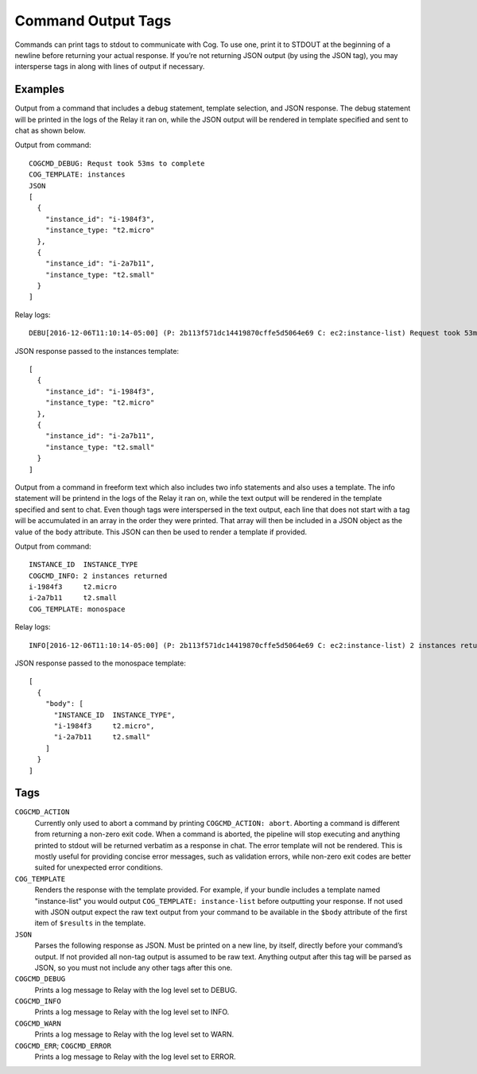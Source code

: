 Command Output Tags
===================

Commands can print tags to stdout to communicate with Cog. To use one,
print it to STDOUT at the beginning of a newline before returning your
actual response. If you’re not returning JSON output (by using the JSON
tag), you may intersperse tags in along with lines of output if
necessary.

Examples
--------

Output from a command that includes a debug statement, template
selection, and JSON response. The debug statement will be printed in the
logs of the Relay it ran on, while the JSON output will be rendered in
template specified and sent to chat as shown below.

Output from command:

::

    COGCMD_DEBUG: Requst took 53ms to complete
    COG_TEMPLATE: instances
    JSON
    [
      {
        "instance_id": "i-1984f3",
        "instance_type: "t2.micro"
      },
      {
        "instance_id": "i-2a7b11",
        "instance_type: "t2.small"
      }
    ]

Relay logs:

::

    DEBU[2016-12-06T11:10:14-05:00] (P: 2b113f571dc14419870cffe5d5064e69 C: ec2:instance-list) Request took 53ms to complete

JSON response passed to the instances template:

::

    [
      {
        "instance_id": "i-1984f3",
        "instance_type: "t2.micro"
      },
      {
        "instance_id": "i-2a7b11",
        "instance_type: "t2.small"
      }
    ]

Output from a command in freeform text which also includes two info
statements and also uses a template. The info statement will be printend
in the logs of the Relay it ran on, while the text output will be
rendered in the template specified and sent to chat. Even though tags
were interspersed in the text output, each line that does not start with
a tag will be accumulated in an array in the order they were printed.
That array will then be included in a JSON object as the value of the
``body`` attribute. This JSON can then be used to render a template if
provided.

Output from command:

::

    INSTANCE_ID  INSTANCE_TYPE
    COGCMD_INFO: 2 instances returned
    i-1984f3     t2.micro
    i-2a7b11     t2.small
    COG_TEMPLATE: monospace

Relay logs:

::

    INFO[2016-12-06T11:10:14-05:00] (P: 2b113f571dc14419870cffe5d5064e69 C: ec2:instance-list) 2 instances returned

JSON response passed to the monospace template:

::

    [
      {
        "body": [
          "INSTANCE_ID  INSTANCE_TYPE",
          "i-1984f3     t2.micro",
          "i-2a7b11     t2.small"
        ]
      }
    ]

Tags
----

``COGCMD_ACTION``
    Currently only used to abort a command by printing
    ``COGCMD_ACTION: abort``. Aborting a command is different from
    returning a non-zero exit code. When a command is aborted, the
    pipeline will stop executing and anything printed to stdout will be
    returned verbatim as a response in chat. The error template will not
    be rendered. This is mostly useful for providing concise error
    messages, such as validation errors, while non-zero exit codes are
    better suited for unexpected error conditions.

``COG_TEMPLATE``
    Renders the response with the template provided. For example, if
    your bundle includes a template named "instance-list" you would
    output ``COG_TEMPLATE:
    instance-list`` before outputting your response. If not used with
    JSON output expect the raw text output from your command to be
    available in the ``$body`` attribute of the first item of
    ``$results`` in the template.

``JSON``
    Parses the following response as JSON. Must be printed on a new
    line, by itself, directly before your command’s output. If not
    provided all non-tag output is assumed to be raw text. Anything
    output after this tag will be parsed as JSON, so you must not
    include any other tags after this one.

``COGCMD_DEBUG``
    Prints a log message to Relay with the log level set to DEBUG.

``COGCMD_INFO``
    Prints a log message to Relay with the log level set to INFO.

``COGCMD_WARN``
    Prints a log message to Relay with the log level set to WARN.

``COGCMD_ERR``; \ ``COGCMD_ERROR``
    Prints a log message to Relay with the log level set to ERROR.
